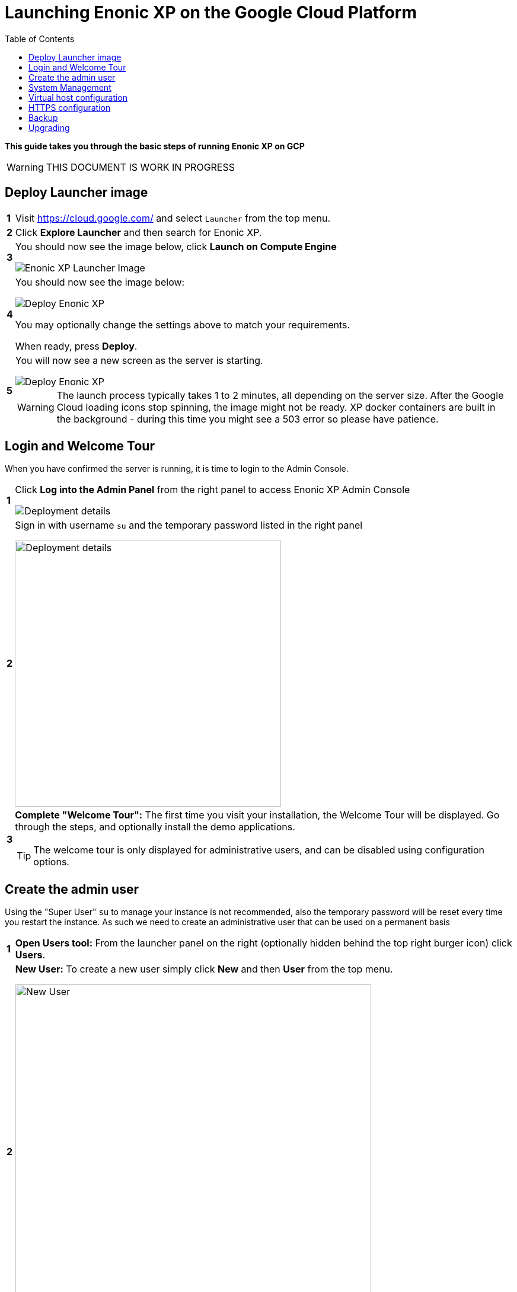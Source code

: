 = Launching Enonic XP on the Google Cloud Platform
:toc: right
:experimental:

*This guide takes you through the basic steps of running Enonic XP on GCP*


****
[WARNING]
====
THIS DOCUMENT IS WORK IN PROGRESS
====
****


== Deploy Launcher image

[cols="1%s,99%a"]
|============================
|1| Visit https://cloud.google.com/ and select `Launcher` from the top menu.
|2| Click  btn:[Explore Launcher] and then search for Enonic XP.
|3| You should now see the image below, click btn:[Launch on Compute Engine]

image::images/launcher-image.png["Enonic XP Launcher Image"]
|4| You should now see the image below:

image::images/launcher-deploy.png["Deploy Enonic XP"]

You may optionally change the settings above to match your requirements.

When ready, press btn:[Deploy].
|5| You will now see a new screen as the server is starting.

image::images/launcher-booting.png["Deploy Enonic XP"]

[WARNING]
====
The launch process typically takes 1 to 2 minutes, all depending on the server size.
After the Google Cloud loading icons stop spinning, the image might not be ready.
XP docker containers are built in the background - during this time you might see a 503 error so please have patience.
====
|============================


== Login and Welcome Tour

When you have confirmed the server is running, it is time to login to the Admin Console.

[cols="1%s,99%a"]
|============================
|1| Click btn:[Log into the Admin Panel] from the right panel to access Enonic XP Admin Console

image::images/launcher-details.png["Deployment details"]

|2| Sign in with username `su` and the temporary password listed in the right panel

image::images/xp-login.png["Deployment details", width="449px"]

|3| *Complete "Welcome Tour":* The first time you visit your installation, the Welcome Tour will be displayed.
Go through the steps, and optionally install the demo applications.

TIP: The welcome tour is only displayed for administrative users, and can be disabled using configuration options.

|============================

== Create the admin user

Using the "Super User" `su` to manage your instance is not recommended, also the temporary password will be reset every time you restart the instance.
As such we need to create an administrative user that can be used on a permanent basis

[cols="1%s,99%a"]
|============================
|1| *Open Users tool:* From the launcher panel on the right (optionally hidden behind the top right burger icon) click btn:[Users].
|2| *New User:* To create a new user simply click btn:[New] and then btn:[User] from the top menu.

image::images/xp-user-new.png["New User", width="600px"]
|3| *Set the user name:* This is a personal user - choose your favorite user name

image::images/xp-user-name.png["New User", width="500px"]

|4| *Set the password:* This user will have access to your entire system, make sure to use a secure password.

image::images/xp-user-password.png["Strong password"]

TIP: The password is hashed, and never stored as plain text in XP
|5| *Add roles:* Finish off by adding roles to the user: "Administrator" and "Admin Console Login".

image::images/xp-user-roles.png["User roles"]
When ready press btn:[Save]
|6| *Verify the user:* To make sure the user is working properly, log out from the bottom of the launcher menu, and test logging in again with your new user
|============================

== System Management

The launcher image includes the essential tools you need to run XP in production mode.
The server is configured and managed using Docker compose, which orchestrates the three embedded Docker images: Enonic XP, Apache and the postfix mail server

This setup gives you an excellent way to manage the configuration of your server without changing any of the software packages directly.

To access the server command line click the btn:[SSH] button from the right panel in the Google Cloud console.

TIP: You cannot run as root on GCP instances, so you may need to "sudo" your commands if permissions are denied

You should now get access to the command line prompt:

image::images/ubuntu-cli.png["Command line access"]

If you have not worked with Docker before, we recommend you to have a look at https://docs.docker.com/[Dockers excellent documentation].

Here is a list of common operations you may want to try out:

* List running containers

  sudo docker ps

* Show last 100 log lines from a container

  sudo docker logs --tail 100 <containerID>

If you need to change the configuration of a container you need to update the configuration files, remove, rebuild and start the changed containers.
For this purpose, we use docker-compose. Docker can manage all the containers on your server at once, and also takes care of exposing ports between the containers.

TIP: At first this might seem complicated compared to manipulating a container directly. However it enables you to safely apply, and even rollback changes to a container.

To use docker-compose, you need to change to the directory where your configuration files are stored.
Default location:

  cd /srv/docker-compose-enonic-xp/

Now, you may browse and optionally edit the configuration files of your server.

TIP: Consider using Git to store your configuration files, this enables you to safely manage and rollback any changes you have made to the configuration at any time

As an example, if you have changed the configuration of Apache and want to redeploy it:

  docker-compose rebuild apache2

  docker-compose up -d --no-deps apache2

== Virtual host configuration

When you are ready to start using the server for production purposes, the following steps will enable you to route a domain to your server and route it to a specific site or application within XP.

[cols="1%s,99%a"]
|============================
|1| *Reserve a permanent IP:* When your instance is first launched, it will be running with a so-called ephemeral IP. In order to reserve a static IP follow this documentation: https://cloud.google.com/compute/docs/ip-addresses/reserve-static-external-ip-address
|2| *Point your domain to the static IP:* Once you have an IP, point your domain to this IP through settings from your DNS provider
|3| *Disable default vhost:* Rename the file `0-default.conf` located in `srv/docker-compose-enonic-xp/apache2/sites/` to `0-default.conf.disabled`.
|4| *Add custom virtualhost to Apache:* We can now configure a our custom virtualhost in Apache.

Adding a specific apache virtualhost will enable us to control logging, redirects, rewrites and other traffic elements for a specific domain.

To setup a custom virtualhost copy and rename the file `sample.conf.template` to for instance `domain.com.conf`.
Edit the new file with your custom settings. It should look something like this:

[source,apache]
----
<VirtualHost *:80>

  ServerName domain.com
  ServerAlias www.domain.com

  DocumentRoot /var/www/html/

  ProxyRequests Off
  ProxyPreserveHost On

  ProxyPass / http://exp:8080/
  ProxyPassReverse / http://exp:8080/

  RewriteEngine on

  # Support web socket for this vhost
  RewriteCond %{HTTP:Upgrade} =websocket [NC]
  RewriteRule /(.*) ws://exp:8080/$1 [P,L]

  # Send traffic to domain without www
  RewriteCond %{HTTP_HOST} !^domain\.com$
  RewriteCond %{HTTP_HOST} !^$
  RewriteRule ^/(.*) http://domain.com/$1 [L,R]

</VirtualHost>
----

|5| *Configure XP vhost:* In the standard configuration, Apache will to proxy all incoming traffic to a single port in XP (8080).

XP vhosts are used to route traffic from a specific domain to a specific path in XP i.e. admin.domain.com -> /admin (Admin console), or domain.com -> /portal/master/mysite  (A specific site).
By default vhosts are disabled, allowing all incoming traffic to access all paths.

To configure a vhost, simply edit the file `com.enonic.xp.web.vhost.cfg` located in `/srv/docker-compose-enonic-xp/exp/config`.

A vhost configuration for "domain.com" might look like this:

[source,properties]
----
enabled = true

mapping.mysite.host = domain.com
mapping.mysite.source = /
mapping.mysite.target = /portal/master/mysite

mapping.admin.host = domain.com
mapping.admin.source = /admin
mapping.admin.target = /admin
mapping.admin.userStore = system
----

|4| *Deploy changes* In order to deploy the new configuration, run the following commands:

  docker-compose build apache2 exp

This command builds new containers with the updated configuration (old containers will still be running)

  docker-compose up -d --no-deps apache2 exp

This will stop the old image of Apache and Enonic XP, remove the containers, and deploy and start the new containers including the updated configuration.

NOTE: Enonic XP does not actually require a restart to load updated configuration files (with the exception of `system.properties`). However, this setup provides a nice and consistent way to manage your configuration.
You can customize XP to load configuration dynamically if desired.

|============================

== HTTPS configuration

The image ships with a self-signed SSL certificate, which cannot be used for production purposes.

NOTE: To complete this task you first need to configure a custom apache vhost as specified above.

[cols="1%s,99%a"]
|============================
|1| *Reserve a permanent IP:* Start by reserving a fixed IP from Google Cloud (TODO)
|2| *Add domain to Apache:* (TODO)
|3| *Configure vhost in XP:* Finally, since all traffic from apache is sent to a single port in XP, we need to configure the vhost file to route the domain to the proper path in XP. (TODO)
|============================

== Backup

First of all, We recommend storing the docker-compose configuration files in a Git repository. Any changes you make to you configuration will then be duplicated to your git repo.
This will effectively act as a backup for your configuration.



[cols="1%s,99%a"]
|============================
|1| *Install Snapshotter app* When installed, the Snapshotter app[https://market.enonic.com/vendors/enonic/snapshotter] will automatically snapshot your data on a regular frequency.
This will enable you to rollback to a snapshot quickly if needed.
|2| *Backup your files:* As long as snapshots are running, we only need to copy the the data files to your backup device.

As we are using Docker, the backup files are not directly accessible from your filesystem.
More specifically,
|============================

Additionally, Enonic XP also provides Dump (complete dump of all data) and Export (export of selected data) services for moving data out of the system.


== Upgrading

To upgrade to a new version of Enonic XP:

WARNING: Upgrading XP should always be tested in a QA environment before you apply it to your production server

[cols="1%s,99%a"]
|============================
|1| *Read Release notes* Start by carefully reading the upgrade notes from Enonic to make sure you follow any required steps to complete the upgrade.
|2| *Update Docker configuration:* As long as you are upgrading to a new feature of fix release, i.e. from XP 6.14.1 to 6.15.0 you should be able to upgrade simply by changing the first line of the file `/srv/docker-compose-enonic-xp/exp/Dockerfile`. This line specifies the XP docker container to use.
|============================


[quote, The Enonic Team]
Congratulations, you now have a production-ready single server instance of Enonic XP running on the Google Cloud platform!
